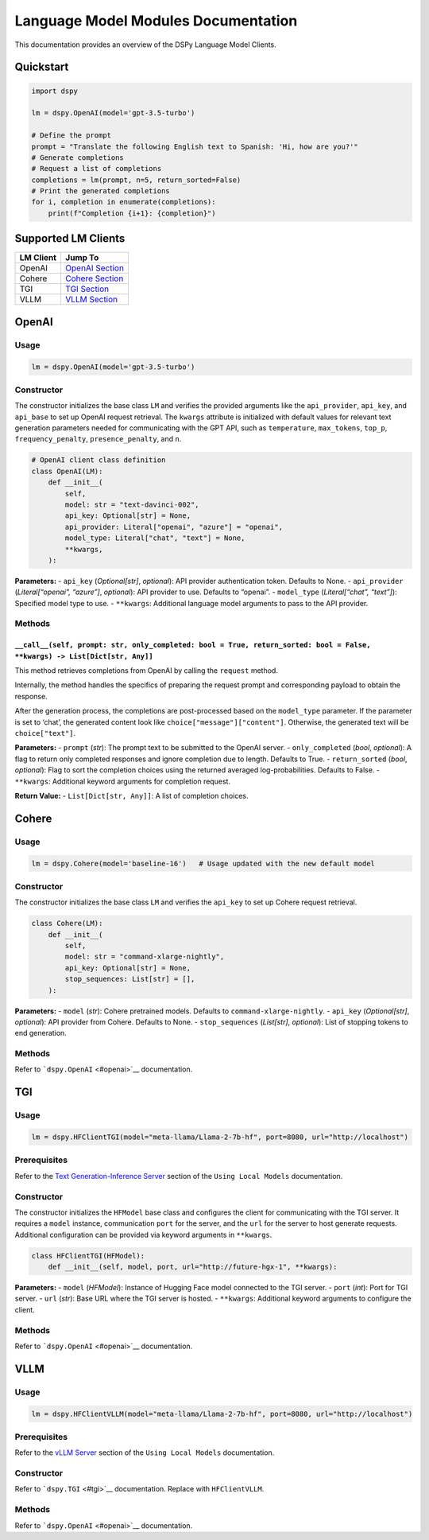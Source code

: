 Language Model Modules Documentation
======================================

This documentation provides an overview of the DSPy Language Model
Clients.

Quickstart
----------

.. code:: python

   import dspy

   lm = dspy.OpenAI(model='gpt-3.5-turbo')

   # Define the prompt
   prompt = "Translate the following English text to Spanish: 'Hi, how are you?'"
   # Generate completions
   # Request a list of completions
   completions = lm(prompt, n=5, return_sorted=False)
   # Print the generated completions
   for i, completion in enumerate(completions):
       print(f"Completion {i+1}: {completion}")

Supported LM Clients
--------------------

========= ============================
LM Client Jump To
========= ============================
OpenAI    `OpenAI Section <#openai>`__
Cohere    `Cohere Section <#cohere>`__
TGI       `TGI Section <#tgi>`__
VLLM      `VLLM Section <#vllm>`__
========= ============================

OpenAI
------

Usage
~~~~~

.. code:: python

   lm = dspy.OpenAI(model='gpt-3.5-turbo')

Constructor
~~~~~~~~~~~

The constructor initializes the base class ``LM`` and verifies the
provided arguments like the ``api_provider``, ``api_key``, and
``api_base`` to set up OpenAI request retrieval. The ``kwargs``
attribute is initialized with default values for relevant text
generation parameters needed for communicating with the GPT API, such as
``temperature``, ``max_tokens``, ``top_p``, ``frequency_penalty``,
``presence_penalty``, and ``n``.

.. code:: python

   # OpenAI client class definition
   class OpenAI(LM):
       def __init__(
           self,
           model: str = "text-davinci-002",
           api_key: Optional[str] = None,
           api_provider: Literal["openai", "azure"] = "openai",
           model_type: Literal["chat", "text"] = None,
           **kwargs,
       ):

**Parameters:** - ``api_key`` (*Optional[str]*, *optional*): API
provider authentication token. Defaults to None. - ``api_provider``
(*Literal[“openai”, “azure”]*, *optional*): API provider to use.
Defaults to “openai”. - ``model_type`` (*Literal[“chat”, “text”]*):
Specified model type to use. - ``**kwargs``: Additional language model
arguments to pass to the API provider.

Methods
~~~~~~~

``__call__(self, prompt: str, only_completed: bool = True, return_sorted: bool = False, **kwargs) -> List[Dict[str, Any]]``
^^^^^^^^^^^^^^^^^^^^^^^^^^^^^^^^^^^^^^^^^^^^^^^^^^^^^^^^^^^^^^^^^^^^^^^^^^^^^^^^^^^^^^^^^^^^^^^^^^^^^^^^^^^^^^^^^^^^^^^^^^^

This method retrieves completions from OpenAI by calling the ``request`` method.

Internally, the method handles the specifics of preparing the request
prompt and corresponding payload to obtain the response.

After the generation process, the completions are post-processed based on the
``model_type`` parameter. If the parameter is set to ‘chat’, the
generated content look like ``choice["message"]["content"]``. Otherwise,
the generated text will be ``choice["text"]``.

**Parameters:** - ``prompt`` (*str*): The prompt text to be submitted to the OpenAI server. -
``only_completed`` (*bool*, *optional*): A flag to return only completed
responses and ignore completion due to length. Defaults to True. -
``return_sorted`` (*bool*, *optional*): Flag to sort the completion
choices using the returned averaged log-probabilities. Defaults to
False. - ``**kwargs``: Additional keyword arguments for completion
request.

**Return Value:** - ``List[Dict[str, Any]]``: A list of completion choices.

Cohere
------

.. _usage-1:

Usage
~~~~~

.. code:: python

   lm = dspy.Cohere(model='baseline-16')   # Usage updated with the new default model

.. _constructor-1:

Constructor
~~~~~~~~~~~

The constructor initializes the base class ``LM`` and verifies the
``api_key`` to set up Cohere request retrieval.

.. code:: python

   class Cohere(LM):
       def __init__(
           self,
           model: str = "command-xlarge-nightly",
           api_key: Optional[str] = None,
           stop_sequences: List[str] = [],
       ):

**Parameters:** - ``model`` (*str*): Cohere pretrained models. Defaults
to ``command-xlarge-nightly``. - ``api_key`` (*Optional[str]*,
*optional*): API provider from Cohere. Defaults to None. -
``stop_sequences`` (*List[str]*, *optional*): List of stopping tokens to
end generation.

.. _methods-1:

Methods
~~~~~~~

Refer to ```dspy.OpenAI`` <#openai>`__ documentation.

TGI
---

.. _usage-2:

Usage
~~~~~

.. code:: python

   lm = dspy.HFClientTGI(model="meta-llama/Llama-2-7b-hf", port=8080, url="http://localhost")

Prerequisites
~~~~~~~~~~~~~

Refer to the `Text Generation-Inference
Server <https://github.com/stanfordnlp/dspy/blob/local_models_docs/docs/using_local_models.md#text-generation-inference-server>`__
section of the ``Using Local Models`` documentation.

.. _constructor-2:

Constructor
~~~~~~~~~~~

The constructor initializes the ``HFModel`` base class and configures
the client for communicating with the TGI server. It requires a
``model`` instance, communication ``port`` for the server, and the
``url`` for the server to host generate requests. Additional
configuration can be provided via keyword arguments in ``**kwargs``.

.. code:: python

   class HFClientTGI(HFModel):
       def __init__(self, model, port, url="http://future-hgx-1", **kwargs):

**Parameters:** - ``model`` (*HFModel*): Instance of Hugging Face model
connected to the TGI server. - ``port`` (*int*): Port for TGI server. -
``url`` (*str*): Base URL where the TGI server is hosted. -
``**kwargs``: Additional keyword arguments to configure the client.

.. _methods-2:

Methods
~~~~~~~

Refer to ```dspy.OpenAI`` <#openai>`__ documentation.

VLLM
----

.. _usage-3:

Usage
~~~~~

.. code:: python

   lm = dspy.HFClientVLLM(model="meta-llama/Llama-2-7b-hf", port=8080, url="http://localhost")

.. _prerequisites-1:

Prerequisites
~~~~~~~~~~~~~

Refer to the `vLLM
Server <https://github.com/stanfordnlp/dspy/blob/local_models_docs/docs/using_local_models.md#vllm-server>`__
section of the ``Using Local Models`` documentation.

.. _constructor-3:

Constructor
~~~~~~~~~~~

Refer to ```dspy.TGI`` <#tgi>`__ documentation. Replace with
``HFClientVLLM``.

.. _methods-3:

Methods
~~~~~~~

Refer to ```dspy.OpenAI`` <#openai>`__ documentation.
